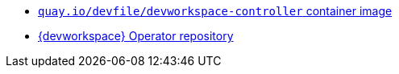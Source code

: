 * link:https://quay.io/repository/devfile/devworkspace-controller?tab=history[`quay.io/devfile/devworkspace-controller` container image]
* link:https://github.com/devfile/devworkspace-operator[{devworkspace} Operator repository] 
